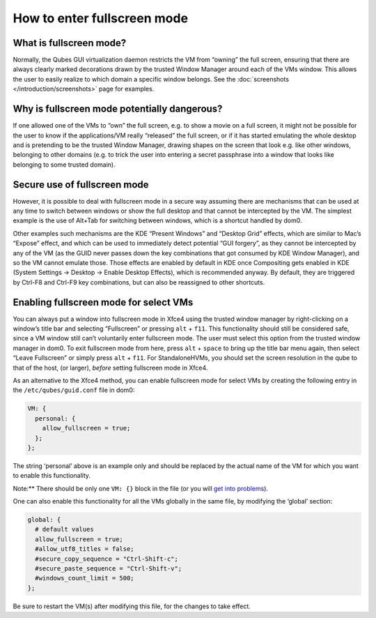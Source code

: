 ============================
How to enter fullscreen mode
============================


What is fullscreen mode?
------------------------


Normally, the Qubes GUI virtualization daemon restricts the VM from
“owning” the full screen, ensuring that there are always clearly marked
decorations drawn by the trusted Window Manager around each of the VMs
window. This allows the user to easily realize to which domain a
specific window belongs. See the
:doc:`screenshots </introduction/screenshots>` page for examples.

Why is fullscreen mode potentially dangerous?
---------------------------------------------


If one allowed one of the VMs to “own” the full screen, e.g. to show a
movie on a full screen, it might not be possible for the user to know if
the applications/VM really “released” the full screen, or if it has
started emulating the whole desktop and is pretending to be the trusted
Window Manager, drawing shapes on the screen that look e.g. like other
windows, belonging to other domains (e.g. to trick the user into
entering a secret passphrase into a window that looks like belonging to
some trusted domain).

Secure use of fullscreen mode
-----------------------------


However, it is possible to deal with fullscreen mode in a secure way
assuming there are mechanisms that can be used at any time to switch
between windows or show the full desktop and that cannot be intercepted
by the VM. The simplest example is the use of Alt+Tab for switching
between windows, which is a shortcut handled by dom0.

Other examples such mechanisms are the KDE “Present Windows” and
“Desktop Grid” effects, which are similar to Mac’s “Expose” effect, and
which can be used to immediately detect potential “GUI forgery”, as they
cannot be intercepted by any of the VM (as the GUID never passes down
the key combinations that got consumed by KDE Window Manager), and so
the VM cannot emulate those. Those effects are enabled by default in KDE
once Compositing gets enabled in KDE (System Settings -> Desktop ->
Enable Desktop Effects), which is recommended anyway. By default, they
are triggered by Ctrl-F8 and Ctrl-F9 key combinations, but can also be
reassigned to other shortcuts.

Enabling fullscreen mode for select VMs
---------------------------------------


You can always put a window into fullscreen mode in Xfce4 using the
trusted window manager by right-clicking on a window’s title bar and
selecting “Fullscreen” or pressing ``alt`` + ``f11``. This functionality
should still be considered safe, since a VM window still can’t
voluntarily enter fullscreen mode. The user must select this option from
the trusted window manager in dom0. To exit fullscreen mode from here,
press ``alt`` + ``space`` to bring up the title bar menu again, then
select “Leave Fullscreen” or simply press ``alt`` + ``f11``. For
StandaloneHVMs, you should set the screen resolution in the qube to that
of the host, (or larger), *before* setting fullscreen mode in Xfce4.

As an alternative to the Xfce4 method, you can enable fullscreen mode
for select VMs by creating the following entry in the
``/etc/qubes/guid.conf`` file in dom0:

.. code:: bash

      VM: {
        personal: {
          allow_fullscreen = true;
        };
      };



The string ‘personal’ above is an example only and should be replaced by
the actual name of the VM for which you want to enable this
functionality.

Note:** There should be only one ``VM: {}`` block in the file (or you
will `get into problems <https://groups.google.com/d/msg/qubes-users/-Yf9yNvTsVI/xXsEm8y2lrYJ>`__).

One can also enable this functionality for all the VMs globally in the
same file, by modifying the ‘global’ section:

.. code:: bash

      global: {
        # default values
        allow_fullscreen = true;
        #allow_utf8_titles = false;
        #secure_copy_sequence = "Ctrl-Shift-c";
        #secure_paste_sequence = "Ctrl-Shift-v";
        #windows_count_limit = 500;
      };



Be sure to restart the VM(s) after modifying this file, for the changes
to take effect.
